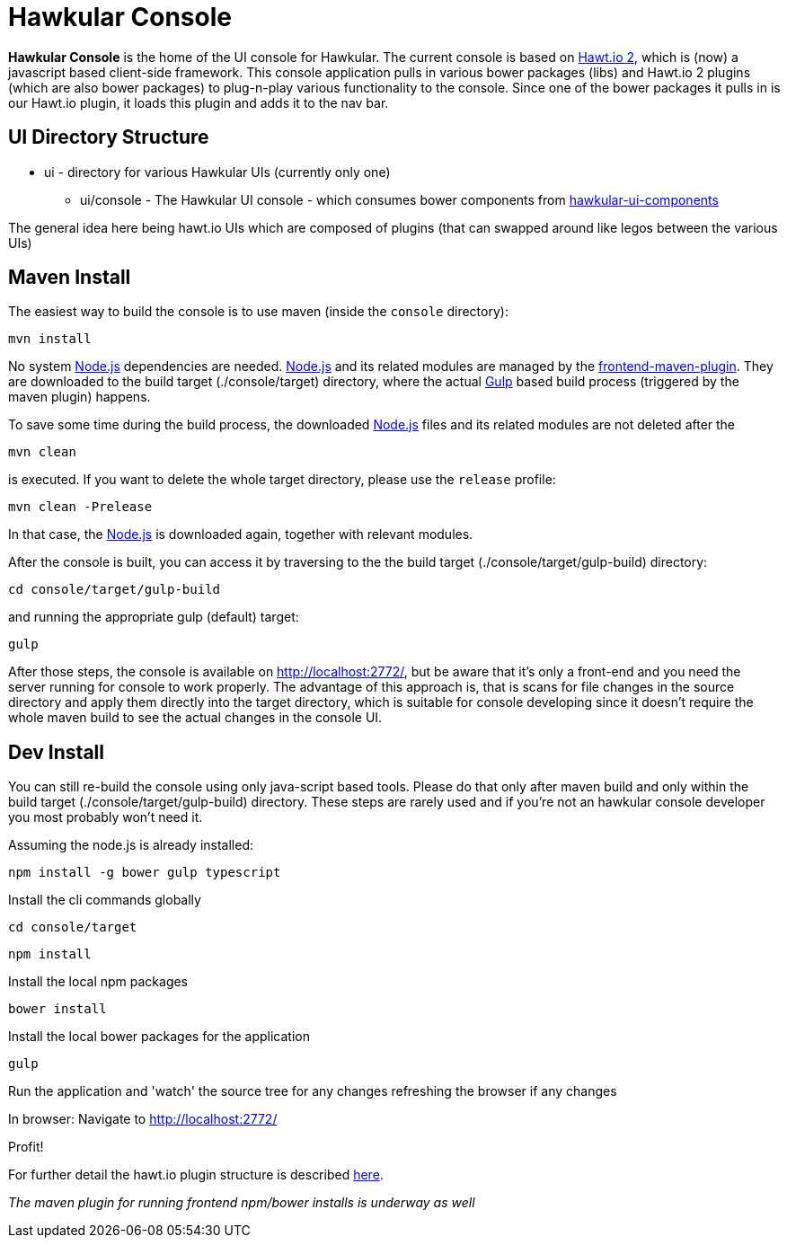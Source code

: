 = Hawkular Console

[.lead]
*Hawkular Console* is the home of the UI console for Hawkular.  The current console is based on https://github.com/hawtio/hawtio/blob/master/docs/Overview2dotX.md[Hawt.io 2], which is (now) a javascript based client-side framework.
This console application pulls in various bower packages (libs) and Hawt.io 2 plugins (which are also bower packages) to plug-n-play various functionality to the console. Since one of the bower packages it pulls in is our Hawt.io plugin, it loads this plugin and adds it to the nav bar.

== UI Directory Structure

* ui - directory for various Hawkular UIs (currently only one)

** ui/console - The Hawkular UI console - which consumes bower components from https://github.com/hawkular/hawkular-ui-components[hawkular-ui-components]

The general idea here being hawt.io UIs which are composed of plugins (that can swapped around like legos between the various UIs)

== Maven Install

The easiest way to build the console is to use maven (inside the `console` directory):

`mvn install`

No system http://nodejs.org/[Node.js] dependencies are needed.
http://nodejs.org/[Node.js] and its related modules are managed by the https://github.com/eirslett/frontend-maven-plugin[frontend-maven-plugin].
They are downloaded to the build target (./console/target) directory, where the actual http://gulpjs.com/[Gulp] based build process
(triggered by the maven plugin) happens.

To save some time during the build process, the downloaded http://nodejs.org/[Node.js] files and its related modules are not deleted after the

`mvn clean`

is executed. If you want to delete the whole target directory, please use the `release` profile:

`mvn clean -Prelease`

In that case, the http://nodejs.org/[Node.js] is downloaded again, together with relevant modules.

After the console is built, you can access it by traversing to the the build target (./console/target/gulp-build) directory:

`cd console/target/gulp-build`

and running the appropriate gulp (default) target:

`gulp`

After those steps, the console is available on http://localhost:2772/[http://localhost:2772/], but be aware that
it's only a front-end and you need the server running for console to work properly. The advantage of this approach is,
that is scans for file changes in the source directory and apply them directly into the target directory, which is
suitable for console developing since it doesn't require the whole maven build to see the actual changes in the console UI.

== Dev Install

You can still re-build the console using only java-script based tools. Please do that only after maven build and
only within the build target (./console/target/gulp-build) directory. These steps are rarely used and if you're not
an hawkular console developer you most probably won't need it.

Assuming the node.js is already installed:

`npm install -g bower gulp typescript`

Install the cli commands globally

`cd console/target`

`npm install`

Install the local npm packages

`bower install`

Install the local bower packages for the application

`gulp`

Run the application and 'watch' the source tree for any changes refreshing the browser if any changes

In browser: Navigate to http://localhost:2772/

Profit!

For further detail the hawt.io plugin structure is described https://github.com/hawtio/hawtio/blob/master/docs/Overview2dotX.md[here].


_The maven plugin for running frontend npm/bower installs is underway as well_
